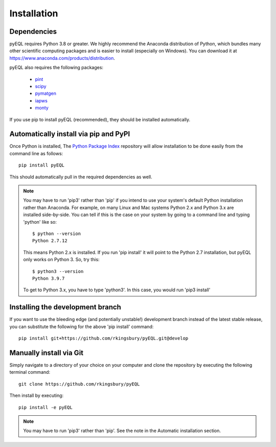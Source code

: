 .. _installation:


Installation
************

Dependencies
============

pyEQL requires Python 3.8 or greater. We highly recommend the Anaconda distribution of Python, which bundles many other
scientific computing packages and is easier to install (especially on Windows). You can download it at
https://www.anaconda.com/products/distribution.

pyEQL also requires the following packages:

     * `pint <https://github.com/hgrecco/pint>`_
     * `scipy <http://scipy.org/>`_
     * `pymatgen <https://github.com/materialsproject/pymatgen/>`_
     * `iapws <https://github.com/jjgomera/iapws/>`_
     * `monty <https://github.com/materialsvirtuallab/monty>`_

If you use pip to install pyEQL (recommended), they should be installed automatically.

Automatically install via pip and PyPI
======================================

Once Python is installed, The `Python Package Index <https://pypi.python.org/pypi>`_ repository will allow installation
to be done easily from the command line as follows::

    pip install pyEQL

This should automatically pull in the required dependencies as well.

.. note:: You may have to run 'pip3' rather than 'pip' if you intend to use your system's default Python installation
    rather than Anaconda. For example, on many Linux and Mac systems Python 2.x and Python 3.x are installed side-by-side.
    You can tell if this is the case on your system by going to a command line and typing 'python' like so::

      $ python --version
      Python 2.7.12

    This means Python 2.x is installed. If you run 'pip install' it will point to the Python 2.7 installation, but pyEQL
    only works on Python 3. So, try this::

      $ python3 --version
      Python 3.9.7

    To get to Python 3.x, you have to type 'python3'. In this case, you would run 'pip3 install'

Installing the development branch
=================================
If you want to use the bleeding edge (and potentially unstable!) development branch instead of the latest stable release, you can substitute the following for the above 'pip install' command::

    pip install git+https://github.com/rkingsbury/pyEQL.git@develop

Manually install via Git
========================
Simply navigate to a directory of your choice on your computer and clone the repository by executing the following terminal command::

    git clone https://github.com/rkingsbury/pyEQL

Then install by executing::

    pip install -e pyEQL

.. note:: You may have to run 'pip3' rather than 'pip'. See the note in the Automatic installation section.
